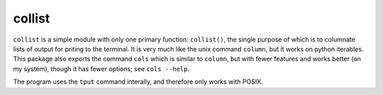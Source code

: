 collist
=======
``collist`` is a simple module with only one primary function:
``collist()``, the single purpose of which is to columnate lists of
output for priting to the terminal. It is very much like the unix
command ``column``, but it works on python iterables. This package also
exports the command ``cols`` which is similar to ``column``, but with
fewer features and works better (on my system), though it has fewer
options; see ``cols --help``.

The program uses the ``tput`` command interally, and therefore only
works with POSIX.
